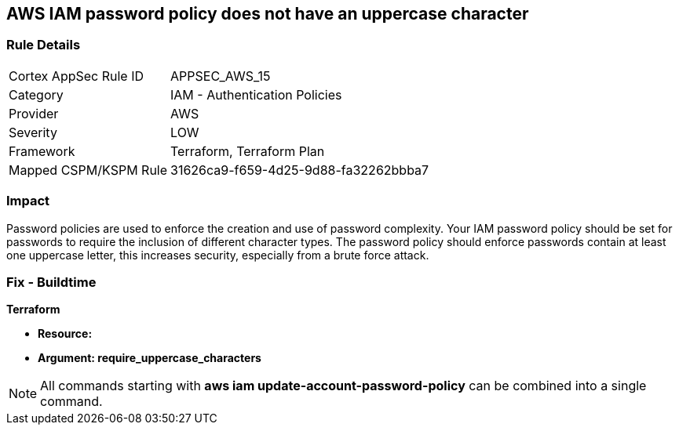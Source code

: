 == AWS IAM password policy does not have an uppercase character


=== Rule Details

[cols="1,2"]
|===
|Cortex AppSec Rule ID |APPSEC_AWS_15
|Category |IAM - Authentication Policies
|Provider |AWS
|Severity |LOW
|Framework |Terraform, Terraform Plan
|Mapped CSPM/KSPM Rule |31626ca9-f659-4d25-9d88-fa32262bbba7
|===


=== Impact
Password policies are used to enforce the creation and use of password complexity.
Your IAM password policy should be set for passwords to require the inclusion of different character types.
The password policy should enforce passwords contain at least one uppercase letter, this increases security, especially from a brute force attack.

////
=== Fix - Runtime


* AWS Console* 


To change the password policy in the AWS Console you will need appropriate permissions to View Identity Access Management Account Settings.
To manually set the password policy with a minimum length, follow these steps:

. Log in to the AWS Management Console as an * IAM user* at https://console.aws.amazon.com/iam/.

. Navigate to * IAM Services*.

. On the Left Pane click * Account Settings*.

. Select * Requires at least one uppercase letter*.

. Click * Apply password policy*.


* CLI Command* 


To change the password policy, use the following command:
[,bash]
----
aws iam update-account-password-policy --require-uppercase-characters
----
////

=== Fix - Buildtime


*Terraform* 




* *Resource:* 
* *Argument: require_uppercase_characters* 



////
[source,go]
----
{
 "",

}
----
////

NOTE: All commands starting with *aws iam update-account-password-policy* can be combined into a single command.
